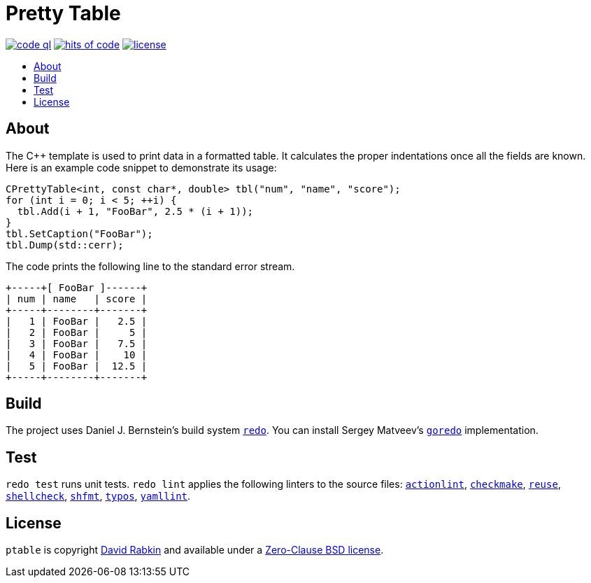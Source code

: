 // Settings:
:toc: macro
:!toc-title:
// URLs:
:img-code: https://github.com/rdavid/ptable/actions/workflows/codeql-analysis.yml/badge.svg
:img-hoc: https://hitsofcode.com/github/rdavid/ptable?branch=master&label=hits%20of%20code
:img-license: https://img.shields.io/github/license/rdavid/ptable?color=blue&labelColor=gray&logo=freebsd&logoColor=lightgray&style=flat
:url-actionlint: https://github.com/rhysd/actionlint
:url-base: https://github.com/rdavid/shellbase/blob/master/lib/base.sh
:url-code: https://github.com/rdavid/ptable/actions/workflows/codeql-analysis.yml
:url-checkmake: https://github.com/mrtazz/checkmake
:url-cv: http://cv.rabkin.co.il
:url-hadolint: https://github.com/hadolint/hadolint
:url-hoc: https://hitsofcode.com/view/github/rdavid/ptable?branch=master
:url-goredo: http://www.goredo.cypherpunks.su/Install.html
:url-license: https://github.com/rdavid/ptable/blob/master/LICENSES/0BSD.txt
:url-redo: http://cr.yp.to/redo.html
:url-reuse: https://github.com/fsfe/reuse-action
:url-shellcheck: https://github.com/koalaman/shellcheck
:url-shfmt: https://github.com/mvdan/sh
:url-typos: https://github.com/crate-ci/typos
:url-vale: https://vale.sh
:url-yamllint: https://github.com/adrienverge/yamllint

= Pretty Table

image:{img-code}[code ql,link={url-code}]
image:{img-hoc}[hits of code,link={url-hoc}]
image:{img-license}[license,link={url-license}]

toc::[]

== About

The C++ template is used to print data in a formatted table.
It calculates the proper indentations once all the fields are known.
Here is an example code snippet to demonstrate its usage:

[,c++]
----
CPrettyTable<int, const char*, double> tbl("num", "name", "score");
for (int i = 0; i < 5; ++i) {
  tbl.Add(i + 1, "FooBar", 2.5 * (i + 1));
}
tbl.SetCaption("FooBar");
tbl.Dump(std::cerr);
----
The code prints the following line to the standard error stream.
[,sh]
----
+-----+[ FooBar ]------+
| num | name   | score |
+-----+--------+-------+
|   1 | FooBar |   2.5 |
|   2 | FooBar |     5 |
|   3 | FooBar |   7.5 |
|   4 | FooBar |    10 |
|   5 | FooBar |  12.5 |
+-----+--------+-------+
----

== Build

The project uses Daniel J. Bernstein's build system {url-redo}[`redo`].
You can install Sergey Matveev's {url-goredo}[`goredo`] implementation.

== Test

`redo test` runs unit tests.
`redo lint` applies the following linters to the source files:
{url-actionlint}[`actionlint`],
{url-checkmake}[`checkmake`],
{url-reuse}[`reuse`],
{url-shellcheck}[`shellcheck`],
{url-shfmt}[`shfmt`],
{url-typos}[`typos`],
{url-yamllint}[`yamllint`].

== License

`ptable` is copyright {url-cv}[David Rabkin] and available under a
{url-license}[Zero-Clause BSD license].
